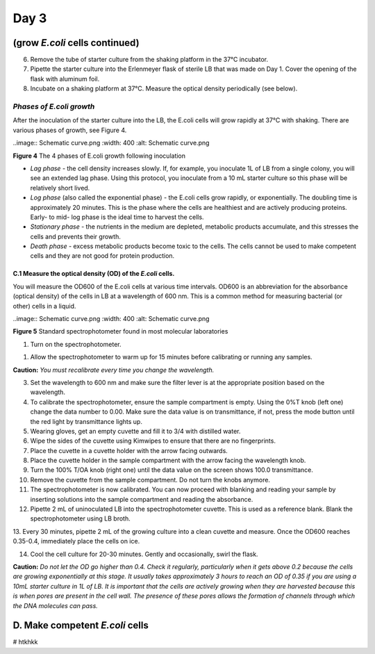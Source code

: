 =====
Day 3
=====

*******************************
(grow *E.coli* cells continued)
*******************************

6. Remove the tube of starter culture from the shaking platform in the 37°C incubator.

7. Pipette the starter culture into the Erlenmeyer flask of sterile LB that was made on Day 1. Cover the opening of the flask with aluminum foil.

8. Incubate on a shaking platform at 37°C. Measure the optical density periodically (see below).

*Phases of E.coli growth*
^^^^^^^^^^^^^^^^^^^^^^^^^

After the inoculation of the starter culture into the LB, the E.coli cells will grow rapidly at 37°C with shaking. There are various phases of growth, see Figure 4.

..image:: Schematic curve.png
:width: 400
:alt: Schematic curve.png

**Figure 4** The 4 phases of E.coli growth following inoculation

- *Lag phase* - the cell density increases slowly. If, for example, you inoculate 1L of LB from a single colony, you will see an extended lag phase. Using this protocol, you inoculate from a 10 mL starter culture so this phase will be relatively short lived.
 
- *Log phase* (also called the exponential phase) - the E.coli cells grow rapidly, or exponentially. The doubling time is approximately 20 minutes. This is the phase where the cells are healthiest and are actively producing proteins. Early- to mid- log phase is the ideal time to harvest the cells. 

- *Stationary phase* - the nutrients in the medium are depleted, metabolic products accumulate, and this stresses the cells and prevents their growth. 

- *Death phase* - excess metabolic products become toxic to the cells. The cells cannot be used to make competent cells and they are not good for protein production.

C.1 Measure the optical density (OD) of the *E.coli* cells.
-----------------------------------------------------------

You will measure the OD600 of the E.coli cells at various time intervals. OD600 is an abbreviation for the absorbance (optical density) of the cells in LB at a wavelength of 600 nm. This is a common method for measuring bacterial (or other) cells in a liquid.

..image:: Schematic curve.png
:width: 400
:alt: Schematic curve.png

**Figure 5** Standard spectrophotometer found in most molecular laboratories

#. Turn on the spectrophotometer.

1. 

 Allow the spectrophotometer to warm up for 15 minutes before calibrating or running any samples.

**Caution:** *You must recalibrate every time you change the wavelength.*

3. Set the wavelength to 600 nm and make sure the filter lever is at the appropriate position based on the wavelength.

4. To calibrate the spectrophotometer, ensure the sample compartment is empty. Using the 0%T knob (left one) change the data number to 0.00. Make sure the data value is on transmittance, if not, press the mode button until the red light by transmittance lights up.

5. Wearing gloves, get an empty cuvette and fill it to 3/4 with distilled water.

6. Wipe the sides of the cuvette using Kimwipes to ensure that there are no fingerprints.

7. Place the cuvette in a cuvette holder with the arrow facing outwards.

8. Place the cuvette holder in the sample compartment with the arrow facing the wavelength knob.

9. Turn the 100% T/OA knob (right one) until the data value on the screen shows 100.0 transmittance.

10. Remove the cuvette from the sample compartment. Do not turn the knobs anymore.

11. The spectrophotometer is now calibrated. You can now proceed with blanking and reading your sample by inserting solutions into the sample compartment and reading the absorbance.

12. Pipette 2 mL of uninoculated LB into the spectrophotometer cuvette. This is used as a reference blank. Blank the spectrophotometer using LB broth.

13. Every 30 minutes, pipette 2 mL of the growing culture into a clean cuvette and measure.
Once the OD600 reaches 0.35-0.4, immediately place the cells on ice.

14. Cool the cell culture for 20-30 minutes. Gently and occasionally, swirl the flask.

**Caution:** *Do not let the OD go higher than 0.4. Check it regularly, particularly when it gets above 0.2 because the cells are growing exponentially at this stage. It usually takes approximately 3 hours to reach an OD of 0.35 if you are using a 10mL starter culture in 1L of LB. It is important that the cells are actively growing when they are harvested because this is when pores are present in the cell wall. The presence of these pores allows the formation of channels through which the DNA molecules can pass.*

********************************
D. Make competent *E.coli* cells
********************************

# htkhkk



